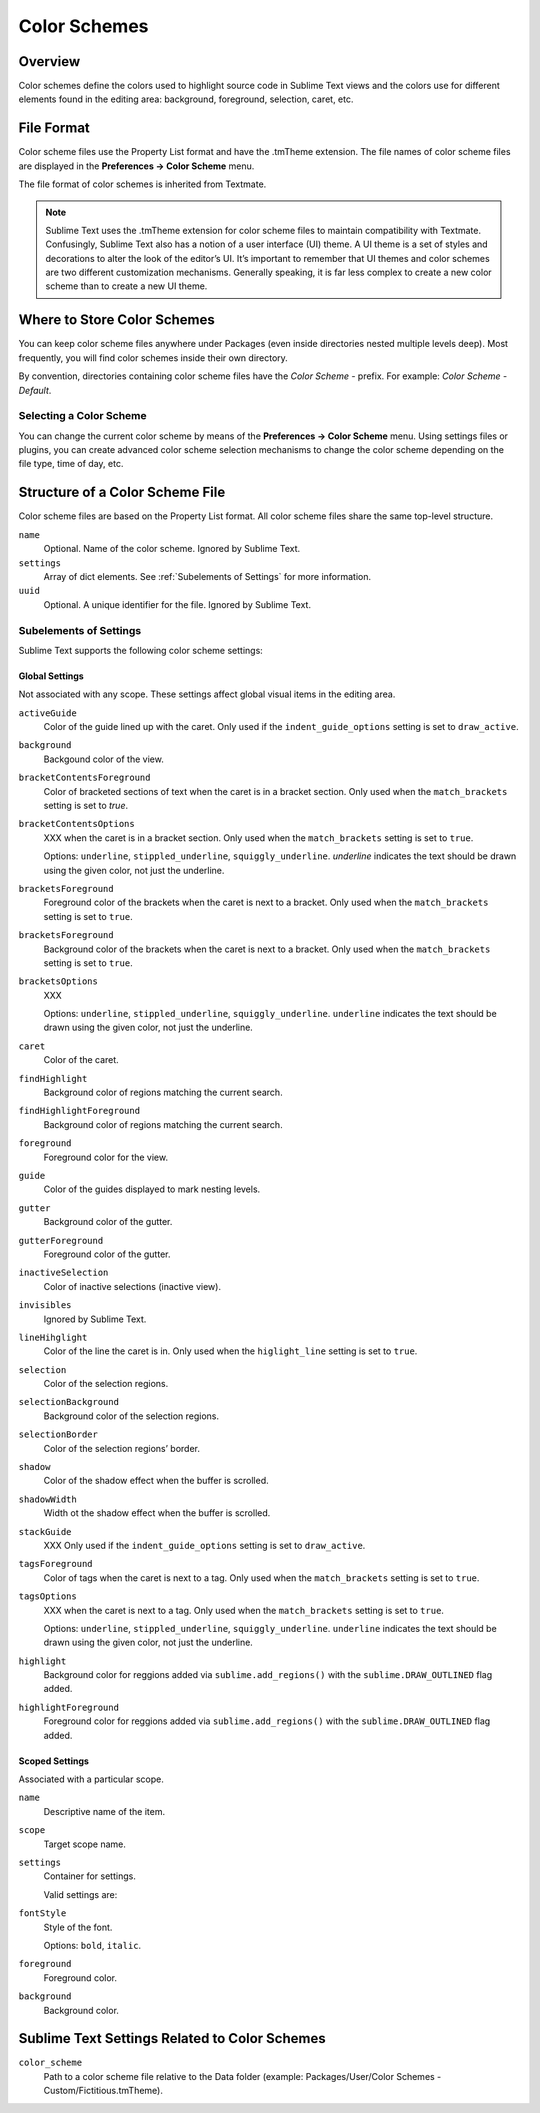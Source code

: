=============
Color Schemes
=============


Overview
========

Color schemes define the colors
used to highlight source code in Sublime Text views
and the colors use for different elements
found in the editing area:
background, foreground, selection, caret, etc.


File Format
===========

Color scheme files use the Property List format
and have the .tmTheme extension.
The file names of color scheme files
are displayed in the **Preferences → Color Scheme** menu.

The file format of color schemes
is inherited from Textmate.

.. note::

   Sublime Text uses the .tmTheme extension for color scheme files
   to maintain compatibility with Textmate.
   Confusingly, Sublime Text also has a notion
   of a user interface (UI) theme.
   A UI theme is a set of styles and decorations
   to alter the look of the editor’s UI.
   It’s important to remember
   that UI themes and color schemes
   are two different customization mechanisms.
   Generally speaking, it is far less complex
   to create a new color scheme
   than to create a new UI theme.


Where to Store Color Schemes
============================

You can keep color scheme files anywhere under Packages
(even inside directories nested multiple levels deep).
Most frequently, you will find color schemes
inside their own directory.

By convention, directories containing color scheme files
have the *Color Scheme -*  prefix.
For example: *Color Scheme - Default*.


Selecting a Color Scheme
************************

You can change the current color scheme
by means of the **Preferences → Color Scheme** menu.
Using settings files or plugins,
you can create advanced color scheme selection mechanisms
to change the color scheme
depending on the file type, time of day, etc.


Structure of a Color Scheme File
================================

Color scheme files are based
on the Property List format.
All color scheme files share
the same top-level structure.

.. insert top-level example here

``name``
   Optional.
   Name of the color scheme.
   Ignored by Sublime Text.

``settings``
   Array of dict elements.
   See :ref:`Subelements of Settings` for more information.

``uuid``
   Optional.
   A unique identifier for the file. Ignored by Sublime Text.


Subelements of Settings
***********************

Sublime Text supports
the following color scheme settings:


Global Settings
---------------

Not associated with any scope.
These settings affect global visual items in the editing area.

``activeGuide``
   Color of the guide lined up with the caret.
   Only used if the ``indent_guide_options`` setting
   is set to ``draw_active``.

``background``
   Backgound color of the view.

``bracketContentsForeground``
   Color of bracketed sections of text
   when the caret is in a bracket section.
   Only used when the ``match_brackets`` setting
   is set to `true`.

``bracketContentsOptions``
   XXX when the caret is in a bracket section.
   Only used when the ``match_brackets`` setting
   is set to ``true``.

   Options: ``underline``, ``stippled_underline``, ``squiggly_underline``.
   `underline` indicates the text should be drawn
   using the given color, not just the underline.

``bracketsForeground``
   Foreground color of the brackets
   when the caret is next to a bracket.
   Only used when the ``match_brackets`` setting
   is set to ``true``.

``bracketsForeground``
   Background color of the brackets
   when the caret is next to a bracket.
   Only used when the ``match_brackets`` setting
   is set to ``true``.

``bracketsOptions``
   XXX

   Options: ``underline``, ``stippled_underline``, ``squiggly_underline``.
   ``underline`` indicates the text should be drawn
   using the given color, not just the underline.

``caret``
   Color of the caret.

``findHighlight``
   Background color of regions matching the current search.

``findHighlightForeground``
   Background color of regions matching the current search.

``foreground``
   Foreground color for the view.

``guide``
   Color of the guides displayed to mark nesting levels.

``gutter``
   Background color of the gutter.

``gutterForeground``
   Foreground color of the gutter.

``inactiveSelection``
   Color of inactive selections (inactive view).

``invisibles``
  Ignored by Sublime Text.

``lineHihglight``
   Color of the line the caret is in.
   Only used when the ``higlight_line`` setting is set to ``true``.

``selection``
   Color of the selection regions.

``selectionBackground``
   Background color of the selection regions.

``selectionBorder``
   Color of the selection regions’ border.

``shadow``
   Color of the shadow effect when the buffer is scrolled.

``shadowWidth``
   Width ot the shadow effect when the buffer is scrolled.

``stackGuide``
   XXX
   Only used if the ``indent_guide_options`` setting
   is set to ``draw_active``.

``tagsForeground``
   Color of tags when the caret is next to a tag.
   Only used when the ``match_brackets`` setting
   is set to ``true``.

``tagsOptions``
   XXX when the caret is next to a tag.
   Only used when the ``match_brackets`` setting
   is set to ``true``.

   Options: ``underline``, ``stippled_underline``, ``squiggly_underline``.
   ``underline`` indicates the text should be drawn
   using the given color,
   not just the underline.

``highlight``
   Background color for reggions added via ``sublime.add_regions()``
   with the ``sublime.DRAW_OUTLINED`` flag added.

``highlightForeground``
   Foreground color for reggions added via ``sublime.add_regions()``
   with the ``sublime.DRAW_OUTLINED`` flag added.


Scoped Settings
---------------

Associated with a particular scope.


``name``
   Descriptive name of the item.

``scope``
   Target scope name.

``settings``
   Container for settings.

   Valid settings are:

``fontStyle``
   Style of the font.

   Options: ``bold``, ``italic``.

``foreground``
   Foreground color.

``background``
   Background color.


Sublime Text Settings Related to Color Schemes
==============================================

``color_scheme``
   Path to a color scheme file
   relative to the Data folder
   (example: Packages/User/Color Schemes - Custom/Fictitious.tmTheme).
